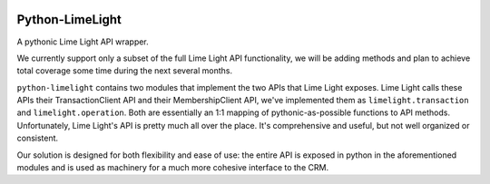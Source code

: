 |build| |downloads| |version| |license|

Python-LimeLight
================

A pythonic Lime Light API wrapper.

We currently support only a subset of the full Lime Light API functionality, we will be adding
methods and plan to achieve total coverage some time during the next several months.

``python-limelight`` contains two modules that implement the two APIs that Lime Light exposes. Lime
Light calls these APIs their TransactionClient API and their MembershipClient API, we've implemented them as
``limelight.transaction`` and ``limelight.operation``. Both are essentially an 1:1 mapping of
pythonic-as-possible functions to API methods. Unfortunately, Lime Light's API is pretty much all
over the place. It's comprehensive and useful, but not well organized or consistent.

Our solution is designed for both flexibility and ease of use: the entire API is exposed in python
in the aforementioned modules and is used as machinery for a much more cohesive interface to the
CRM.

.. |build| image:: https://api.shippable.com/projects/538cd86fbf7338c600069bf1/badge/master
   :alt: Shippable

.. |version| image:: https://pypip.in/version/python-limelight/badge.png
   :target: https://pypi.python.org/pypi/python-limelight/
   :alt: Latest Version

.. |license| image:: https://pypip.in/license/python-limelight/badge.png
   :target: https://pypi.python.org/pypi/python-limelight/
   :alt: License

.. |downloads| image:: https://pypip.in/download/python-limelight/badge.png
   :target: https://pypi.python.org/pypi/python-limelight/
   :alt: Downloads